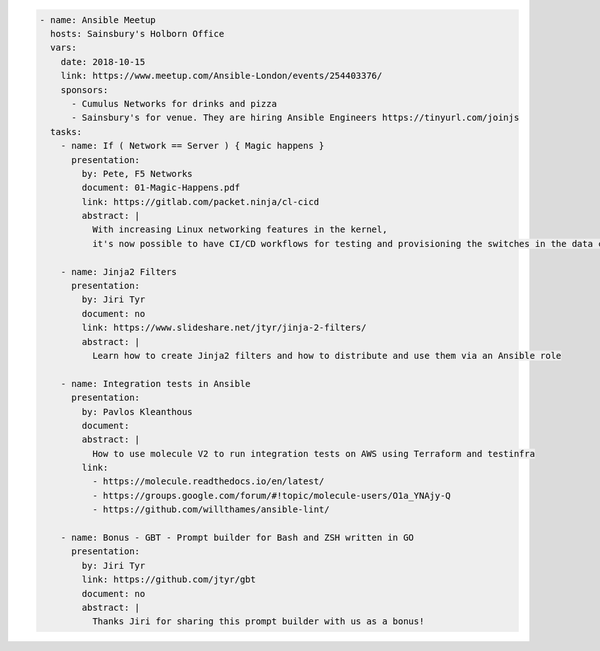 .. code-block:: yaml

    - name: Ansible Meetup
      hosts: Sainsbury's Holborn Office
      vars:
        date: 2018-10-15
        link: https://www.meetup.com/Ansible-London/events/254403376/
        sponsors:
          - Cumulus Networks for drinks and pizza
          - Sainsbury's for venue. They are hiring Ansible Engineers https://tinyurl.com/joinjs
      tasks:
        - name: If ( Network == Server ) { Magic happens }
          presentation:
            by: Pete, F5 Networks
            document: 01-Magic-Happens.pdf
            link: https://gitlab.com/packet.ninja/cl-cicd
            abstract: |
              With increasing Linux networking features in the kernel,
              it's now possible to have CI/CD workflows for testing and provisioning the switches in the data centre.

        - name: Jinja2 Filters
          presentation:
            by: Jiri Tyr
            document: no
            link: https://www.slideshare.net/jtyr/jinja-2-filters/
            abstract: |
              Learn how to create Jinja2 filters and how to distribute and use them via an Ansible role

        - name: Integration tests in Ansible
          presentation:
            by: Pavlos Kleanthous
            document:
            abstract: |
              How to use molecule V2 to run integration tests on AWS using Terraform and testinfra
            link:
              - https://molecule.readthedocs.io/en/latest/
              - https://groups.google.com/forum/#!topic/molecule-users/O1a_YNAjy-Q
              - https://github.com/willthames/ansible-lint/

        - name: Bonus - GBT - Prompt builder for Bash and ZSH written in GO
          presentation:
            by: Jiri Tyr
            link: https://github.com/jtyr/gbt
            document: no
            abstract: |
              Thanks Jiri for sharing this prompt builder with us as a bonus!
